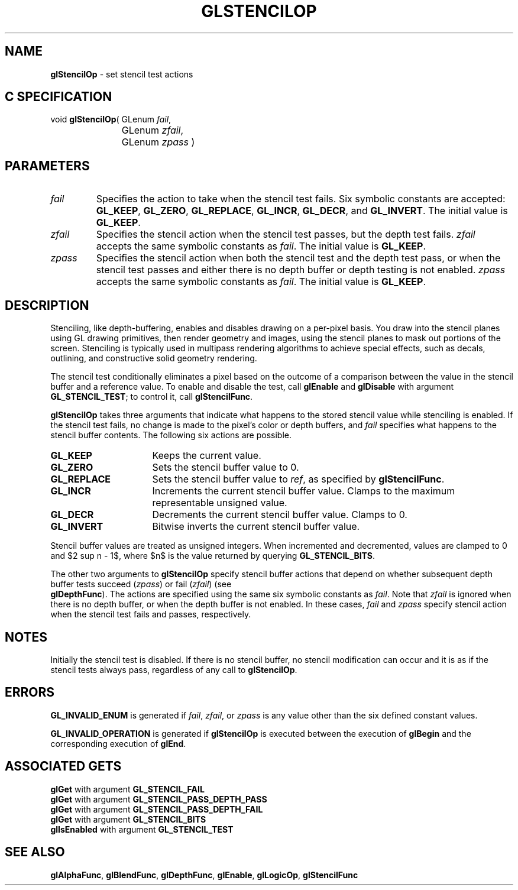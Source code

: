 '\" te  
'\"macro stdmacro
.ds Vn Version 1.2
.ds Dt 24 September 1999
.ds Re Release 1.2.1
.ds Dp May 22 14:46
.ds Dm 4 May 22 14:
.ds Xs 03015     6
.TH GLSTENCILOP 3G
.SH NAME
.B "glStencilOp
\- set stencil test actions

.EQ
delim $$
.EN
.SH C SPECIFICATION
void \f3glStencilOp\fP(
GLenum \fIfail\fP,
.nf
.ta \w'\f3void \fPglStencilOp( 'u
	GLenum \fIzfail\fP,
	GLenum \fIzpass\fP )
.fi

.SH PARAMETERS
.TP \w'\fIzfail\fP\ \ 'u 
\f2fail\fP
Specifies the action to take when the stencil test fails.
Six symbolic constants are accepted:
\%\f3GL_KEEP\fP,
\%\f3GL_ZERO\fP,
\%\f3GL_REPLACE\fP,
\%\f3GL_INCR\fP,
\%\f3GL_DECR\fP, and
\%\f3GL_INVERT\fP. The initial value is \%\f3GL_KEEP\fP. 
.TP
\f2zfail\fP
Specifies the stencil action when the stencil test passes,
but the depth test fails.
\f2zfail\fP accepts the same symbolic constants as \f2fail\fP. The initial value
is \%\f3GL_KEEP\fP.
.TP
\f2zpass\fP
Specifies the stencil action when both the stencil test and the depth
test pass, or when the stencil test passes and either there is no
depth buffer or depth testing is not enabled.
\f2zpass\fP accepts the same symbolic constants as \f2fail\fP. The initial value
is \%\f3GL_KEEP\fP.
.SH DESCRIPTION
Stenciling,
like depth-buffering,
enables and disables drawing on a per-pixel basis.
You draw into the stencil planes using GL drawing primitives,
then render geometry and images,
using the stencil planes to mask out portions of the screen.
Stenciling is typically used in multipass rendering algorithms
to achieve special effects,
such as decals,
outlining,
and constructive solid geometry rendering.
.P
The stencil test conditionally eliminates a pixel based on the outcome
of a comparison between the value in the stencil buffer and a
reference value. To enable and disable the test, call \%\f3glEnable\fP
and \%\f3glDisable\fP with argument
\%\f3GL_STENCIL_TEST\fP; to control it, call \%\f3glStencilFunc\fP.
.P
\%\f3glStencilOp\fP takes three arguments that indicate what happens
to the stored stencil value while stenciling is enabled.
If the stencil test fails,
no change is made to the pixel's color or depth buffers,
and \f2fail\fP specifies what happens to the stencil buffer contents.
The following six actions are possible.
.TP 16
\%\f3GL_KEEP\fP
Keeps the current value.
.TP
\%\f3GL_ZERO\fP
Sets the stencil buffer value to 0.
.TP
\%\f3GL_REPLACE\fP
Sets the stencil buffer value to \f2ref\fP,
as specified by \%\f3glStencilFunc\fP.
.TP
\%\f3GL_INCR\fP
Increments the current stencil buffer value.
Clamps to the maximum representable unsigned value.
.TP
\%\f3GL_DECR\fP
Decrements the current stencil buffer value.
Clamps to 0.
.TP
\%\f3GL_INVERT\fP
Bitwise inverts the current stencil buffer value.
.P
Stencil buffer values are treated as unsigned integers.
When incremented and decremented,
values are clamped to 0 and $2 sup n - 1$,
where $n$ is the value returned by querying \%\f3GL_STENCIL_BITS\fP.
.P
The other two arguments to \%\f3glStencilOp\fP specify stencil buffer actions
that depend on whether subsequent depth buffer tests succeed (\f2zpass\fP)
or fail (\f2zfail\fP) (see 
.br
\%\f3glDepthFunc\fP).
The actions are specified using the same six symbolic constants as \f2fail\fP.
Note that \f2zfail\fP is ignored when there is no depth buffer,
or when the depth buffer is not enabled.
In these cases, \f2fail\fP and \f2zpass\fP specify stencil action when the
stencil test fails and passes,
respectively.
.SH NOTES
Initially the stencil test is disabled.
If there is no stencil buffer,
no stencil modification can occur
and it is as if the stencil tests always pass,
regardless of any call to \%\f3glStencilOp\fP.
.SH ERRORS
\%\f3GL_INVALID_ENUM\fP is generated if \f2fail\fP,
\f2zfail\fP, or \f2zpass\fP is any value other than the six defined constant values.
.P
\%\f3GL_INVALID_OPERATION\fP is generated if \%\f3glStencilOp\fP
is executed between the execution of \%\f3glBegin\fP
and the corresponding execution of \%\f3glEnd\fP.
.SH ASSOCIATED GETS
\%\f3glGet\fP with argument \%\f3GL_STENCIL_FAIL\fP
.br
\%\f3glGet\fP with argument \%\f3GL_STENCIL_PASS_DEPTH_PASS\fP
.br
\%\f3glGet\fP with argument \%\f3GL_STENCIL_PASS_DEPTH_FAIL\fP
.br
\%\f3glGet\fP with argument \%\f3GL_STENCIL_BITS\fP
.br
\%\f3glIsEnabled\fP with argument \%\f3GL_STENCIL_TEST\fP
.SH SEE ALSO
\%\f3glAlphaFunc\fP,
\%\f3glBlendFunc\fP,
\%\f3glDepthFunc\fP,
\%\f3glEnable\fP,
\%\f3glLogicOp\fP,
\%\f3glStencilFunc\fP
